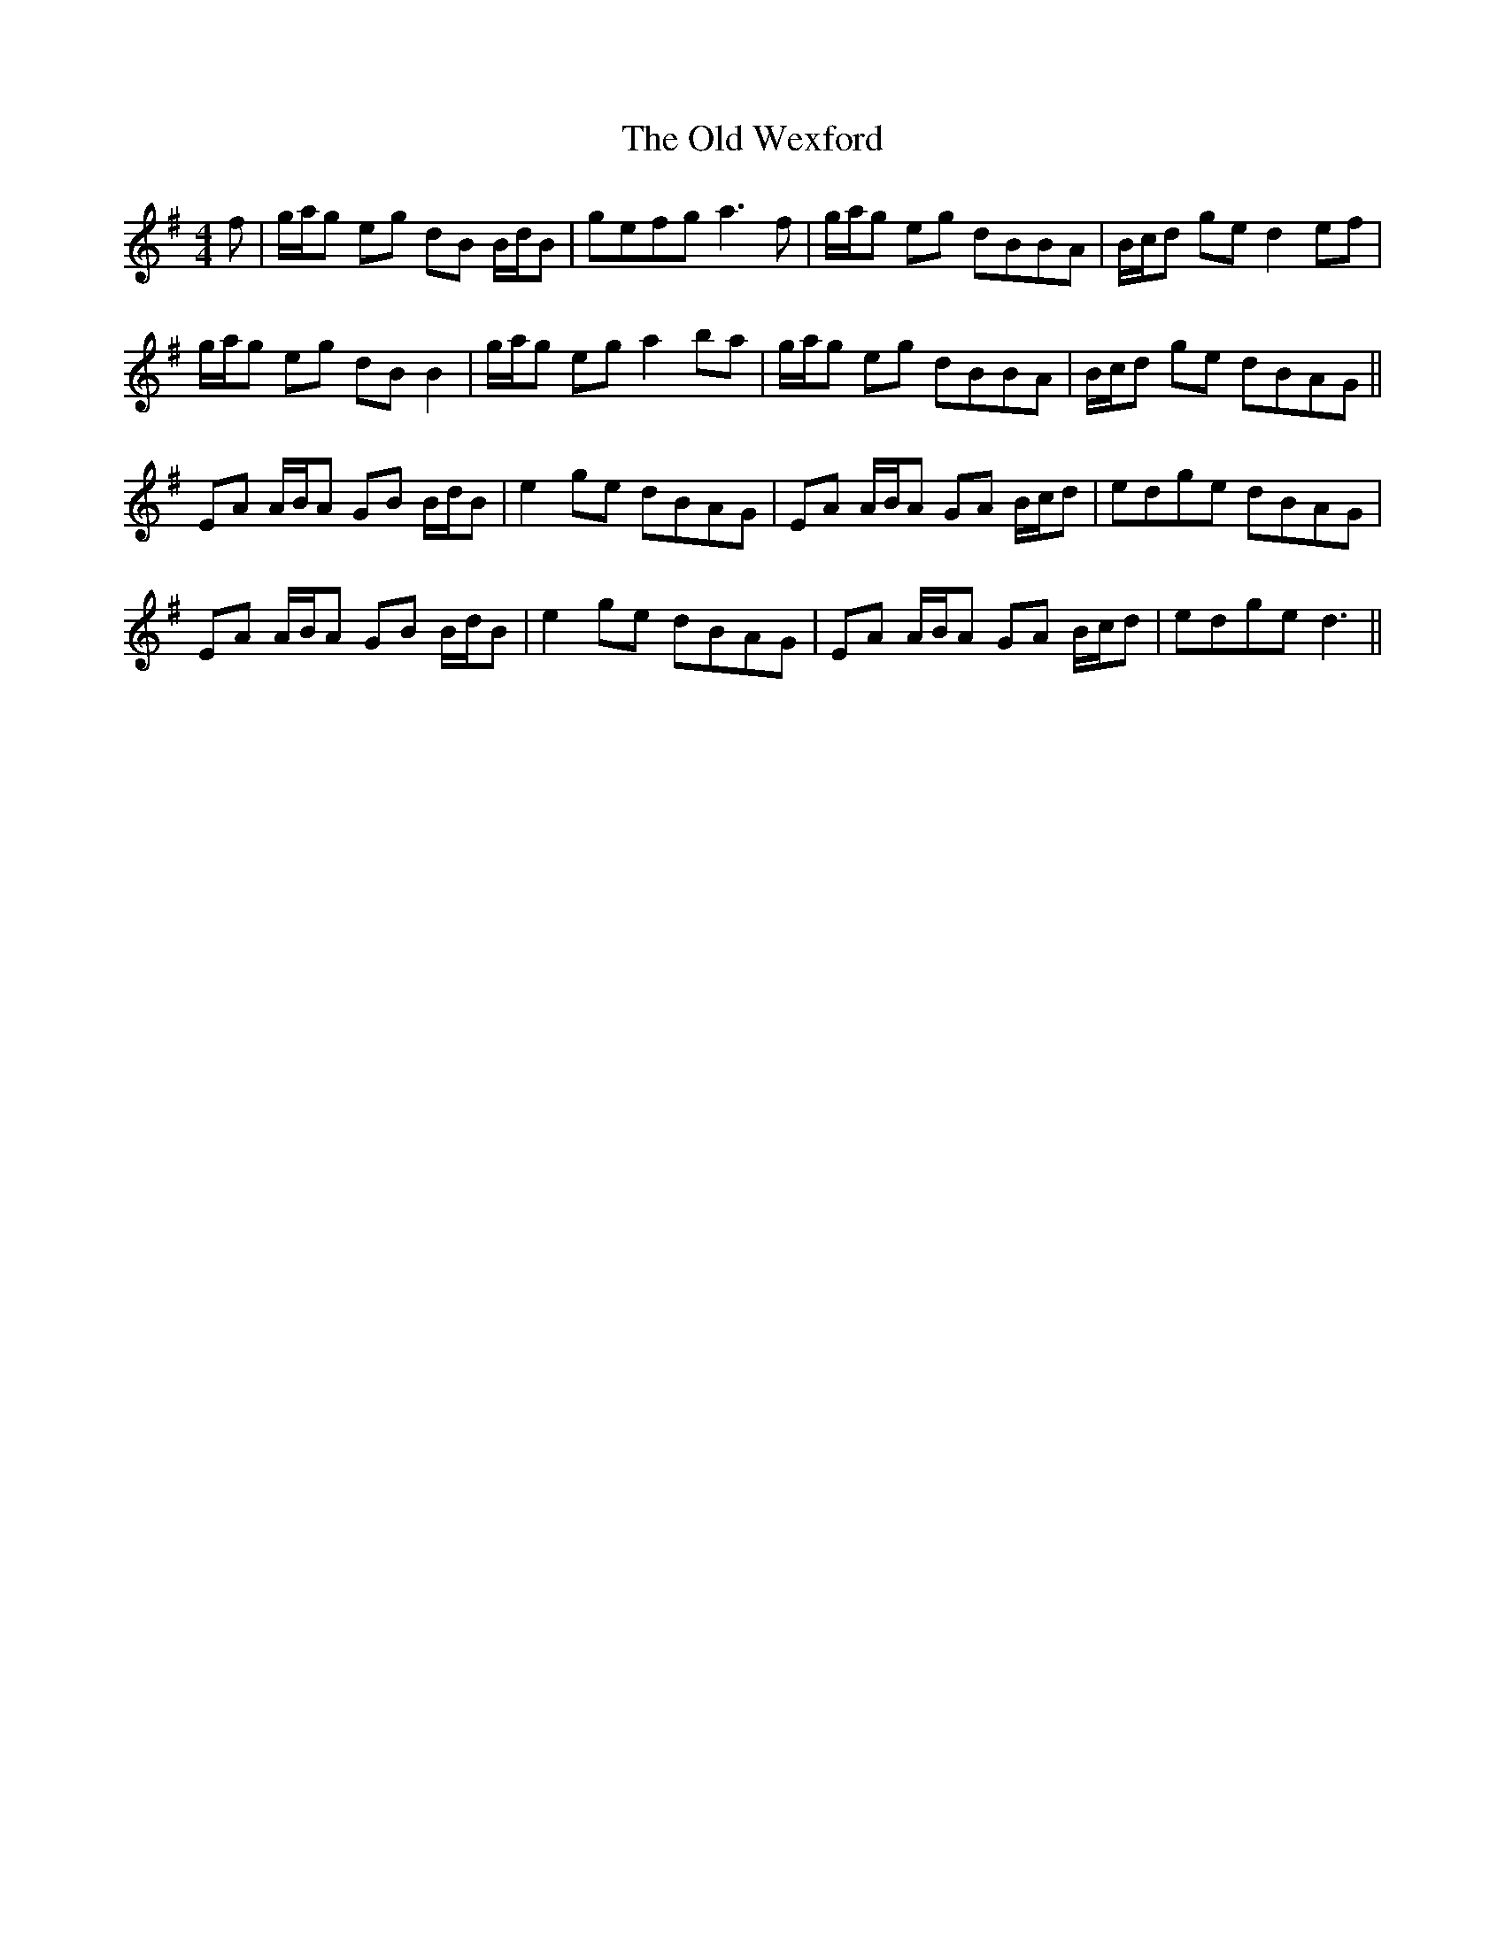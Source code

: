 X: 30450
T: Old Wexford, The
R: reel
M: 4/4
K: Adorian
f|g/a/g eg dB B/d/B|gefg a3 f|g/a/g eg dBBA|B/c/d ge d2 ef|
g/a/g eg dB B2|g/a/g eg a2 ba|g/a/g eg dBBA|B/c/d ge dBAG||
EA A/B/A GB B/d/B|e2 ge dBAG|EA A/B/A GA B/c/d|edge dBAG|
EA A/B/A GB B/d/B|e2 ge dBAG|EA A/B/A GA B/c/d|edge d3||

